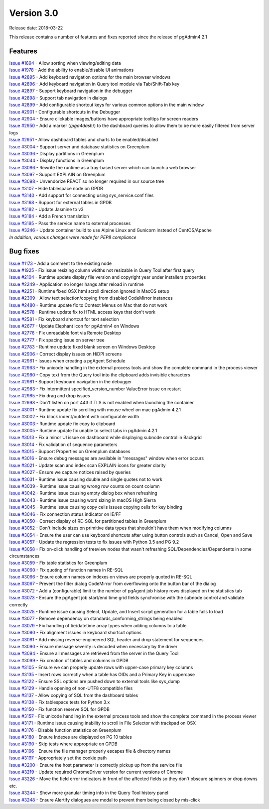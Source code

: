 ***********
Version 3.0
***********

Release date: 2018-03-22

This release contains a number of features and fixes reported since the release
of pgAdmin4 2.1


Features
********

| `Issue #1894 <https://redmine.postgresql.org/issues/1894>`_ - Allow sorting when viewing/editing data
| `Issue #1978 <https://redmine.postgresql.org/issues/1978>`_ - Add the ability to enable/disable UI animations
| `Issue #2895 <https://redmine.postgresql.org/issues/2895>`_ - Add keyboard navigation options for the main browser windows
| `Issue #2896 <https://redmine.postgresql.org/issues/2896>`_ - Add keyboard navigation in Query tool module via Tab/Shift-Tab key
| `Issue #2897 <https://redmine.postgresql.org/issues/2897>`_ - Support keyboard navigation in the debugger
| `Issue #2898 <https://redmine.postgresql.org/issues/2898>`_ - Support tab navigation in dialogs
| `Issue #2899 <https://redmine.postgresql.org/issues/2899>`_ - Add configurable shortcut keys for various common options in the main window
| `Issue #2901 <https://redmine.postgresql.org/issues/2901>`_ - Configurable shortcuts in the Debugger
| `Issue #2904 <https://redmine.postgresql.org/issues/2904>`_ - Ensure clickable images/buttons have appropriate tooltips for screen readers
| `Issue #2950 <https://redmine.postgresql.org/issues/2950>`_ - Add a marker (/*pga4dash*/) to the dashboard queries to allow them to be more easily filtered from server logs
| `Issue #2951 <https://redmine.postgresql.org/issues/2951>`_ - Allow dashboard tables and charts to be enabled/disabled
| `Issue #3004 <https://redmine.postgresql.org/issues/3004>`_ - Support server and database statistics on Greenplum
| `Issue #3036 <https://redmine.postgresql.org/issues/3036>`_ - Display partitions in Greenplum
| `Issue #3044 <https://redmine.postgresql.org/issues/3044>`_ - Display functions in Greenplum
| `Issue #3086 <https://redmine.postgresql.org/issues/3086>`_ - Rewrite the runtime as a tray-based server which can launch a web browser
| `Issue #3097 <https://redmine.postgresql.org/issues/3097>`_ - Support EXPLAIN on Greenplum
| `Issue #3098 <https://redmine.postgresql.org/issues/3098>`_ - Unvendorize REACT so no longer required in our source tree
| `Issue #3107 <https://redmine.postgresql.org/issues/3107>`_ - Hide tablespace node on GPDB
| `Issue #3140 <https://redmine.postgresql.org/issues/3140>`_ - Add support for connecting using sys_service.conf files
| `Issue #3168 <https://redmine.postgresql.org/issues/3168>`_ - Support for external tables in GPDB
| `Issue #3182 <https://redmine.postgresql.org/issues/3182>`_ - Update Jasmine to v3
| `Issue #3184 <https://redmine.postgresql.org/issues/3184>`_ - Add a French translation
| `Issue #3195 <https://redmine.postgresql.org/issues/3195>`_ - Pass the service name to external processes
| `Issue #3246 <https://redmine.postgresql.org/issues/3246>`_ - Update container build to use Alpine Linux and Gunicorn instead of CentOS/Apache

| `In addition, various changes were made for PEP8 compliance`


Bug fixes
*********

| `Issue #1173 <https://redmine.postgresql.org/issues/1173>`_ - Add a comment to the existing node
| `Issue #1925 <https://redmine.postgresql.org/issues/1925>`_ - Fix issue resizing column widths not resizable in Query Tool after first query
| `Issue #2104 <https://redmine.postgresql.org/issues/2104>`_ - Runtime update display file version and copyright year under installers properties
| `Issue #2249 <https://redmine.postgresql.org/issues/2249>`_ - Application no longer hangs after reload in runtime
| `Issue #2251 <https://redmine.postgresql.org/issues/2251>`_ - Runtime fixed OSX html scroll direction ignored in MacOS setup
| `Issue #2309 <https://redmine.postgresql.org/issues/2309>`_ - Allow text selection/copying from disabled CodeMirror instances
| `Issue #2480 <https://redmine.postgresql.org/issues/2480>`_ - Runtime update fix to Context Menus on Mac that do not work
| `Issue #2578 <https://redmine.postgresql.org/issues/2578>`_ - Runtime update fix to HTML access keys that don't work
| `Issue #2581 <https://redmine.postgresql.org/issues/2581>`_ - Fix keyboard shortcut for text selection
| `Issue #2677 <https://redmine.postgresql.org/issues/2677>`_ - Update Elephant icon for pgAdmin4 on Windows
| `Issue #2776 <https://redmine.postgresql.org/issues/2776>`_ - Fix unreadable font via Remote Desktop
| `Issue #2777 <https://redmine.postgresql.org/issues/2777>`_ - Fix spacing issue on server tree
| `Issue #2783 <https://redmine.postgresql.org/issues/2783>`_ - Runtime update fixed blank screen on Windows Desktop
| `Issue #2906 <https://redmine.postgresql.org/issues/2906>`_ - Correct display issues on HiDPI screens
| `Issue #2961 <https://redmine.postgresql.org/issues/2961>`_ - Issues when creating a pgAgent Schedule
| `Issue #2963 <https://redmine.postgresql.org/issues/2963>`_ - Fix unicode handling in the external process tools and show the complete command in the process viewer
| `Issue #2980 <https://redmine.postgresql.org/issues/2980>`_ - Copy text from the Query tool into the clipboard adds invisible characters
| `Issue #2981 <https://redmine.postgresql.org/issues/2981>`_ - Support keyboard navigation in the debugger
| `Issue #2983 <https://redmine.postgresql.org/issues/2983>`_ - Fix intermittent specified_version_number ValueError issue on restart
| `Issue #2985 <https://redmine.postgresql.org/issues/2985>`_ - Fix drag and drop issues
| `Issue #2998 <https://redmine.postgresql.org/issues/2998>`_ - Don't listen on port 443 if TLS is not enabled when launching the container
| `Issue #3001 <https://redmine.postgresql.org/issues/3001>`_ - Runtime update fix scrolling with mouse wheel on mac pgAdmin 4.2.1
| `Issue #3002 <https://redmine.postgresql.org/issues/3002>`_ - Fix block indent/outdent with configurable width
| `Issue #3003 <https://redmine.postgresql.org/issues/3003>`_ - Runtime update fix copy to clipboard
| `Issue #3005 <https://redmine.postgresql.org/issues/3005>`_ - Runtime update fix unable to select tabs in pgAdmin 4.2.1
| `Issue #3013 <https://redmine.postgresql.org/issues/3013>`_ - Fix a minor UI issue on dashboard while displaying subnode control in Backgrid
| `Issue #3014 <https://redmine.postgresql.org/issues/3014>`_ - Fix validation of sequence parameters
| `Issue #3015 <https://redmine.postgresql.org/issues/3015>`_ - Support Properties on Greenplum databases
| `Issue #3016 <https://redmine.postgresql.org/issues/3016>`_ - Ensure debug messages are available in "messages" window when error occurs
| `Issue #3021 <https://redmine.postgresql.org/issues/3021>`_ - Update scan and index scan EXPLAIN icons for greater clarity
| `Issue #3027 <https://redmine.postgresql.org/issues/3027>`_ - Ensure we capture notices raised by queries
| `Issue #3031 <https://redmine.postgresql.org/issues/3031>`_ - Runtime issue causing double and single quotes not to work
| `Issue #3039 <https://redmine.postgresql.org/issues/3039>`_ - Runtime issue causing wrong row counts on count column
| `Issue #3042 <https://redmine.postgresql.org/issues/3042>`_ - Runtime issue causing empty dialog box when refreshing
| `Issue #3043 <https://redmine.postgresql.org/issues/3043>`_ - Runtime issue causing word sizing in macOS High Sierra
| `Issue #3045 <https://redmine.postgresql.org/issues/3045>`_ - Runtime issue causing copy cells issues copying cells for key binding
| `Issue #3046 <https://redmine.postgresql.org/issues/3046>`_ - Fix connection status indicator on IE/FF
| `Issue #3050 <https://redmine.postgresql.org/issues/3050>`_ - Correct display of RE-SQL for partitioned tables in Greenplum
| `Issue #3052 <https://redmine.postgresql.org/issues/3052>`_ - Don't include sizes on primitive data types that shouldn't have them when modifying columns
| `Issue #3054 <https://redmine.postgresql.org/issues/3054>`_ - Ensure the user can use keyboard shortcuts after using button controls such as Cancel, Open and Save
| `Issue #3057 <https://redmine.postgresql.org/issues/3057>`_ - Update the regression tests to fix issues with Python 3.5 and PG 9.2
| `Issue #3058 <https://redmine.postgresql.org/issues/3058>`_ - Fix on-click handling of treeview nodes that wasn't refreshing SQL/Dependencies/Dependents in some circumstances
| `Issue #3059 <https://redmine.postgresql.org/issues/3059>`_ - Fix table statistics for Greenplum
| `Issue #3060 <https://redmine.postgresql.org/issues/3060>`_ - Fix quoting of function names in RE-SQL
| `Issue #3066 <https://redmine.postgresql.org/issues/3066>`_ - Ensure column names on indexes on views are properly quoted in RE-SQL
| `Issue #3067 <https://redmine.postgresql.org/issues/3067>`_ - Prevent the filter dialog CodeMirror from overflowing onto the button bar of the dialog
| `Issue #3072 <https://redmine.postgresql.org/issues/3072>`_ - Add a (configurable) limit to the number of pgAgent job history rows displayed on the statistics tab
| `Issue #3073 <https://redmine.postgresql.org/issues/3073>`_ - Ensure the pgAgent job start/end time grid fields synchronise with the subnode control and validate correctly
| `Issue #3075 <https://redmine.postgresql.org/issues/3075>`_ - Runtime issue causing Select, Update, and Insert script generation for a table fails to load
| `Issue #3077 <https://redmine.postgresql.org/issues/3077>`_ - Remove dependency on standards_conforming_strings being enabled
| `Issue #3079 <https://redmine.postgresql.org/issues/3079>`_ - Fix handling of tie/datetime array types when adding columns to a table
| `Issue #3080 <https://redmine.postgresql.org/issues/3080>`_ - Fix alignment issues in keyboard shortcut options
| `Issue #3081 <https://redmine.postgresql.org/issues/3081>`_ - Add missing reverse-engineered SQL header and drop statement for sequences
| `Issue #3090 <https://redmine.postgresql.org/issues/3090>`_ - Ensure message severity is decoded when necessary by the driver
| `Issue #3094 <https://redmine.postgresql.org/issues/3094>`_ - Ensure all messages are retrieved from the server in the Query Tool
| `Issue #3099 <https://redmine.postgresql.org/issues/3099>`_ - Fix creation of tables and columns in GPDB
| `Issue #3105 <https://redmine.postgresql.org/issues/3105>`_ - Ensure we can properly update rows with upper-case primary key columns
| `Issue #3135 <https://redmine.postgresql.org/issues/3135>`_ - Insert rows correctly when a table has OIDs and a Primary Key in uppercase
| `Issue #3122 <https://redmine.postgresql.org/issues/3122>`_ - Ensure SSL options are pushed down to external tools like sys_dump
| `Issue #3129 <https://redmine.postgresql.org/issues/3129>`_ - Handle opening of non-UTF8 compatible files
| `Issue #3137 <https://redmine.postgresql.org/issues/3137>`_ - Allow copying of SQL from the dashboard tables
| `Issue #3138 <https://redmine.postgresql.org/issues/3138>`_ - Fix tablespace tests for Python 3.x
| `Issue #3150 <https://redmine.postgresql.org/issues/3150>`_ - Fix function reserve SQL for GPDB
| `Issue #3157 <https://redmine.postgresql.org/issues/3157>`_ - Fix unicode handling in the external process tools and show the complete command in the process viewer
| `Issue #3171 <https://redmine.postgresql.org/issues/3171>`_ - Runtime issue causing inability to scroll in File Selector with trackpad on OSX
| `Issue #3176 <https://redmine.postgresql.org/issues/3176>`_ - Disable function statistics on Greenplum
| `Issue #3180 <https://redmine.postgresql.org/issues/3180>`_ - Ensure Indexes are displayed on PG 10 tables
| `Issue #3190 <https://redmine.postgresql.org/issues/3190>`_ - Skip tests where appropriate on GPDB
| `Issue #3196 <https://redmine.postgresql.org/issues/3196>`_ - Ensure the file manager properly escapes file & directory names
| `Issue #3197 <https://redmine.postgresql.org/issues/3197>`_ - Appropriately set the cookie path
| `Issue #3200 <https://redmine.postgresql.org/issues/3200>`_ - Ensure the host parameter is correctly pickup up from the service file
| `Issue #3219 <https://redmine.postgresql.org/issues/3219>`_ - Update required ChromeDriver version for current versions of Chrome
| `Issue #3226 <https://redmine.postgresql.org/issues/3226>`_ - Move the field error indicators in front of the affected fields so they don't obscure spinners or drop downs etc.
| `Issue #3244 <https://redmine.postgresql.org/issues/3244>`_ - Show more granular timing info in the Query Tool history panel
| `Issue #3248 <https://redmine.postgresql.org/issues/3248>`_ - Ensure Alertify dialogues are modal to prevent them being closed by mis-click